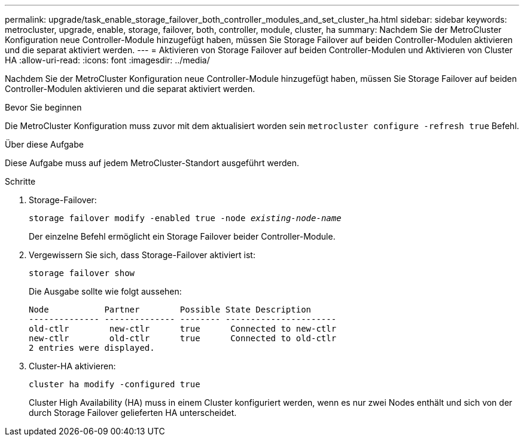 ---
permalink: upgrade/task_enable_storage_failover_both_controller_modules_and_set_cluster_ha.html 
sidebar: sidebar 
keywords: metrocluster, upgrade, enable, storage, failover, both, controller, module, cluster, ha 
summary: Nachdem Sie der MetroCluster Konfiguration neue Controller-Module hinzugefügt haben, müssen Sie Storage Failover auf beiden Controller-Modulen aktivieren und die separat aktiviert werden. 
---
= Aktivieren von Storage Failover auf beiden Controller-Modulen und Aktivieren von Cluster HA
:allow-uri-read: 
:icons: font
:imagesdir: ../media/


[role="lead"]
Nachdem Sie der MetroCluster Konfiguration neue Controller-Module hinzugefügt haben, müssen Sie Storage Failover auf beiden Controller-Modulen aktivieren und die separat aktiviert werden.

.Bevor Sie beginnen
Die MetroCluster Konfiguration muss zuvor mit dem aktualisiert worden sein `metrocluster configure -refresh true` Befehl.

.Über diese Aufgabe
Diese Aufgabe muss auf jedem MetroCluster-Standort ausgeführt werden.

.Schritte
. Storage-Failover:
+
`storage failover modify -enabled true -node _existing-node-name_`

+
Der einzelne Befehl ermöglicht ein Storage Failover beider Controller-Module.

. Vergewissern Sie sich, dass Storage-Failover aktiviert ist:
+
`storage failover show`

+
Die Ausgabe sollte wie folgt aussehen:

+
[listing]
----

Node           Partner        Possible State Description
-------------- -------------- -------- ----------------------
old-ctlr        new-ctlr      true      Connected to new-ctlr
new-ctlr        old-ctlr      true      Connected to old-ctlr
2 entries were displayed.
----
. Cluster-HA aktivieren:
+
`cluster ha modify -configured true`

+
Cluster High Availability (HA) muss in einem Cluster konfiguriert werden, wenn es nur zwei Nodes enthält und sich von der durch Storage Failover gelieferten HA unterscheidet.


